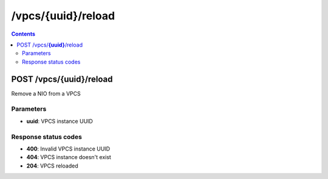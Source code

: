 /vpcs/{uuid}/reload
---------------------------------------------

.. contents::

POST /vpcs/**{uuid}**/reload
~~~~~~~~~~~~~~~~~~~~~~~~~~~~~~~~~~~~~~~~~~~~~~~~~~~~~~~~~~~~
Remove a NIO from a VPCS

Parameters
**********
- **uuid**: VPCS instance UUID

Response status codes
**********************
- **400**: Invalid VPCS instance UUID
- **404**: VPCS instance doesn't exist
- **204**: VPCS reloaded

